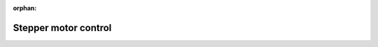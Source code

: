 :orphan:
   
.. _stepper_motor_control:

******************************************************************
Stepper motor control
******************************************************************



.. https://www.norwegiancreations.com/2019/08/arduino-as-a-stepper-motor-controller-jogging-with-acceleration/
.. https://www.norwegiancreations.com/2019/06/arduino-as-a-stepper-motor-controller-speed-and-position-control-with-a-potentiometer/
.. https://www.norwegiancreations.com/2019/05/arduino-as-a-stepper-motor-controller-jogging-using-a-rotary-encoder/
